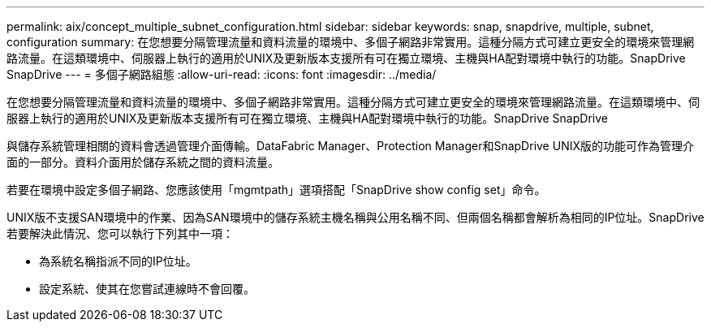 ---
permalink: aix/concept_multiple_subnet_configuration.html 
sidebar: sidebar 
keywords: snap, snapdrive, multiple, subnet, configuration 
summary: 在您想要分隔管理流量和資料流量的環境中、多個子網路非常實用。這種分隔方式可建立更安全的環境來管理網路流量。在這類環境中、伺服器上執行的適用於UNIX及更新版本支援所有可在獨立環境、主機與HA配對環境中執行的功能。SnapDrive SnapDrive 
---
= 多個子網路組態
:allow-uri-read: 
:icons: font
:imagesdir: ../media/


[role="lead"]
在您想要分隔管理流量和資料流量的環境中、多個子網路非常實用。這種分隔方式可建立更安全的環境來管理網路流量。在這類環境中、伺服器上執行的適用於UNIX及更新版本支援所有可在獨立環境、主機與HA配對環境中執行的功能。SnapDrive SnapDrive

與儲存系統管理相關的資料會透過管理介面傳輸。DataFabric Manager、Protection Manager和SnapDrive UNIX版的功能可作為管理介面的一部分。資料介面用於儲存系統之間的資料流量。

若要在環境中設定多個子網路、您應該使用「mgmtpath」選項搭配「SnapDrive show config set」命令。

UNIX版不支援SAN環境中的作業、因為SAN環境中的儲存系統主機名稱與公用名稱不同、但兩個名稱都會解析為相同的IP位址。SnapDrive若要解決此情況、您可以執行下列其中一項：

* 為系統名稱指派不同的IP位址。
* 設定系統、使其在您嘗試連線時不會回覆。

